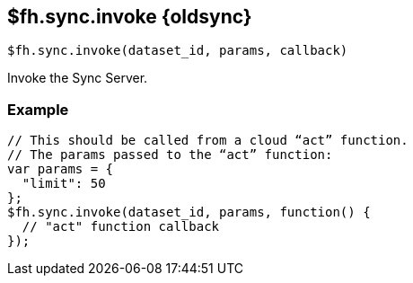 // include::shared/attributes.adoc[]

[[fh-sync-invoke-dep]]
== $fh.sync.invoke {oldsync}

[source,javascript]
----
$fh.sync.invoke(dataset_id, params, callback)
----

Invoke the Sync Server.

[[fh-sync-example-1]]
=== Example

[source,javascript]
----
// This should be called from a cloud “act” function.
// The params passed to the “act” function:
var params = {
  "limit": 50
};
$fh.sync.invoke(dataset_id, params, function() {
  // "act" function callback
});
----
